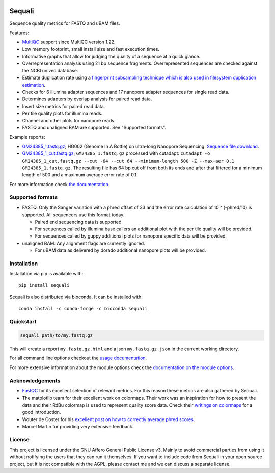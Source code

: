 .. |python-version-shield| image:: https://img.shields.io/pypi/v/sequali.svg
  :target: https://pypi.org/project/sequali/
  :alt:

.. |conda-version-shield| image:: https://img.shields.io/conda/v/bioconda/sequali.svg
  :target: https://bioconda.github.io/recipes/sequali/README.html
  :alt:

.. |python-install-version-shield| image:: https://img.shields.io/pypi/pyversions/sequali.svg
  :target: https://pypi.org/project/sequali/
  :alt:

.. |license-shield| image:: https://img.shields.io/pypi/l/sequali.svg
  :target: https://github.com/rhpvorderman/sequali/blob/main/LICENSE
  :alt:

.. |docs-shield| image:: https://readthedocs.org/projects/sequali/badge/?version=latest
  :target: https://sequali.readthedocs.io/en/latest/?badge=latest
  :alt:

.. |coverage-shield| image:: https://codecov.io/gh/rhpvorderman/sequali/graph/badge.svg?token=MSR1A6BEGC
  :target: https://codecov.io/gh/rhpvorderman/sequali
  :alt:

.. |zenodo-shield| image:: https://zenodo.org/badge/DOI/10.5281/zenodo.10854010.svg
  :target: https://doi.org/10.5281/zenodo.10854010
  :alt:

|python-version-shield| |conda-version-shield| |python-install-version-shield|
|license-shield| |docs-shield| |coverage-shield| |zenodo-shield|

========
Sequali
========

.. introduction start

Sequence quality metrics for FASTQ and uBAM files.

Features:

+ `MultiQC <https://multiqc.info>`_ support since MultiQC version 1.22.
+ Low memory footprint, small install size and fast execution times.
+ Informative graphs that allow for judging the quality of a sequence at
  a quick glance.
+ Overrepresentation analysis using 21 bp sequence fragments. Overrepresented
  sequences are checked against the NCBI univec database.
+ Estimate duplication rate using a `fingerprint subsampling technique which is
  also used in filesystem duplication estimation
  <https://www.usenix.org/system/files/conference/atc13/atc13-xie.pdf>`_.
+ Checks for 6 illumina adapter sequences and 17 nanopore adapter sequences
  for single read data.
+ Determines adapters by overlap analysis for paired read data.
+ Insert size metrics for paired read data.
+ Per tile quality plots for illumina reads.
+ Channel and other plots for nanopore reads.
+ FASTQ and unaligned BAM are supported. See "Supported formats".

Example reports:

+ `GM24385_1.fastq.gz <https://sequali.readthedocs.io/en/latest/GM24385_1.fastq.gz.html>`_;
  HG002 (Genome In A Bottle) on ultra-long Nanopore Sequencing. `Sequence file download <https://ftp-trace.ncbi.nlm.nih.gov/ReferenceSamples/giab/data/AshkenazimTrio/HG002_NA24385_son/UCSC_Ultralong_OxfordNanopore_Promethion/GM24385_1.fastq.gz>`_.
+ `GM24385_1_cut.fastq.gz <https://sequali.readthedocs.io/en/latest/GM24385_1_cut.fastq.gz.html>`_;
  ``GM24385_1.fastq.gz`` processed with cutadapt:
  ``cutadapt -o GM24385_1_cut.fastq.gz --cut -64 --cut 64 --minimum-length 500 -Z --max-aer 0.1 GM24385_1.fastq.gz``.
  The resulting file has 64 bp cut off from both its ends and after that
  filtered for a minimum length of 500 and a maximum average error rate of 0.1.

.. introduction end

For more information check `the documentation <https://sequali.readthedocs.io>`_.

Supported formats
=================

.. formats start

- FASTQ. Only the Sanger variation with a phred offset of 33 and the error rate
  calculation of 10 ^ (-phred/10) is supported. All sequencers use this
  format today.

  - Paired end sequencing data is supported.
  - For sequences called by illumina base callers an additional plot with the
    per tile quality will be provided.
  - For sequences called by guppy additional plots for nanopore specific
    data will be provided.
- unaligned BAM. Any alignment flags are currently ignored.

  - For uBAM data as delivered by dorado additional nanopore plots will be
    provided.

.. formats end

Installation
============

.. installation start

Installation via pip is available with::

    pip install sequali

Sequali is also distributed via bioconda. It can be installed with::

    conda install -c conda-forge -c bioconda sequali

.. installation end

Quickstart
==========

.. quickstart start

.. code-block::

    sequali path/to/my.fastq.gz

This will create a report ``my.fastq.gz.html`` and a json ``my.fastq.gz.json``
in the current working directory.

.. quickstart end

For all command line options checkout the
`usage documentation <https://sequali.readthedocs.io/#usage>`_.

For more extensive information about the module options check the
`documentation on the module options
<https://sequali.readthedocs.io/#module-option-explanations>`_.

Acknowledgements
================

.. acknowledgements start

+ `FastQC <https://www.bioinformatics.babraham.ac.uk/projects/fastqc/>`_ for
  its excellent selection of relevant metrics. For this reason these metrics
  are also gathered by Sequali.
+ The matplotlib team for their excellent work on colormaps. Their work was
  an inspiration for how to present the data and their RdBu colormap is used
  to represent quality score data. Check their `writings on colormaps
  <https://matplotlib.org/stable/users/explain/colors/colormaps.html>`_ for
  a good introduction.
+ Wouter de Coster for his `excellent post on how to correctly average phred
  scores <https://gigabaseorgigabyte.wordpress.com/2017/06/26/averaging-basecall-quality-scores-the-right-way/>`_.
+ Marcel Martin for providing very extensive feedback.

.. acknowledgements end

License
=======

.. license start

This project is licensed under the GNU Affero General Public License v3. Mainly
to avoid commercial parties from using it without notifying the users that they
can run it themselves. If you want to include code from Sequali in your
open source project, but it is not compatible with the AGPL, please contact me
and we can discuss a separate license.

.. license end